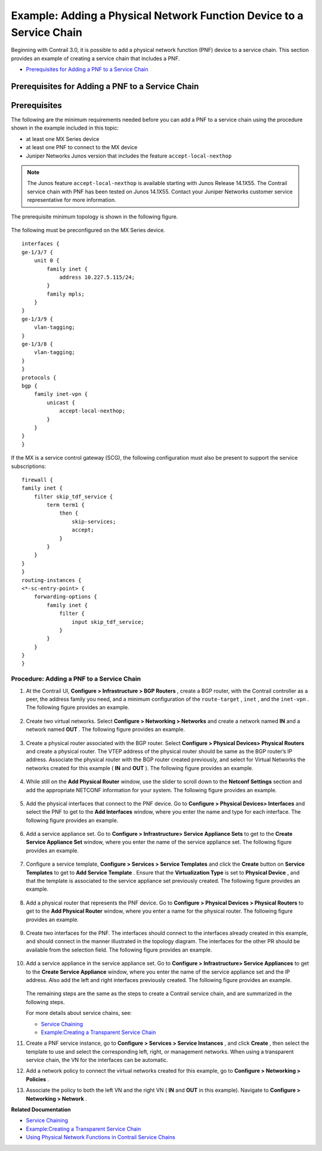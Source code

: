 .. This work is licensed under the Creative Commons Attribution 4.0 International License.
   To view a copy of this license, visit http://creativecommons.org/licenses/by/4.0/ or send a letter to Creative Commons, PO Box 1866, Mountain View, CA 94042, USA.

=====================================================================
Example: Adding a Physical Network Function Device to a Service Chain
=====================================================================

Beginning with Contrail 3.0, it is possible to add a physical network function (PNF) device to a service chain. This section provides an example of creating a service chain that includes a PNF.

-  `Prerequisites for Adding a PNF to a Service Chain`_ 




Prerequisites for Adding a PNF to a Service Chain
-------------------------------------------------


Prerequisites
-------------

The following are the minimum requirements needed before you can add a PNF to a service chain using the procedure shown in the example included in this topic:

- at least one MX Series device

- at least one PNF to connect to the MX device

- Juniper Networks Junos version that includes the feature ``accept-local-nexthop`` 


.. note:: The Junos feature ``accept-local-nexthop`` is available starting with Junos Release 14.1X55. The Contrail service chain with PNF has been tested on Junos 14.1X55. Contact your Juniper Networks customer service representative for more information.


The prerequisite minimum topology is shown in the following figure.

.. figure:: S018539.gif

The following must be preconfigured on the MX Series device.

::

 interfaces {
 ge-1/3/7 {
     unit 0 {
         family inet {
             address 10.227.5.115/24;
         }
         family mpls;
     }
 }
 ge-1/3/9 {
     vlan-tagging;
 }
 ge-1/3/8 {
     vlan-tagging;
 }
 }
 protocols {
 bgp {
     family inet-vpn {
         unicast {
             accept-local-nexthop;
         }
     }
 }
 }


If the MX is a service control gateway (SCG), the following configuration must also be present to support the service subscriptions:

::

 firewall {
 family inet {
     filter skip_tdf_service {
         term term1 {
             then {
                 skip-services;
                 accept;
             }
         }
     }
 }
 }
 routing-instances {
 <*-sc-entry-point> {
     forwarding-options {
         family inet {
             filter {
                 input skip_tdf_service;
             }
         }
     }
 }
 }



Procedure: Adding a PNF to a Service Chain
~~~~~~~~~~~~~~~~~~~~~~~~~~~~~~~~~~~~~~~~~~


#. At the Contrail UI, **Configure > Infrastructure > BGP Routers** , create a BGP router, with the Contrail controller as a peer, the address family you need, and a minimum configuration of the ``route-target`` , ``inet`` , and the ``inet-vpn`` . The following figure provides an example.


   .. figure:: S018540.png



#. Create two virtual networks. Select **Configure > Networking > Networks** and create a network named **IN** and a network named **OUT** . The following figure provides an example.


   .. figure:: S018541.png



#. Create a physical router associated with the BGP router. Select **Configure > Physical Devices> Physical Routers** and create a physical router. The VTEP address of the physical router should be same as the BGP router’s IP address. Associate the physical router with the BGP router created previously, and select for Virtual Networks the networks created for this example ( **IN** and **OUT** ). The following figure provides an example.


   .. figure:: S018542.png



#. While still on the **Add Physical Router** window, use the slider to scroll down to the **Netconf Settings** section and add the appropriate NETCONF information for your system. The following figure provides an example.


   .. figure:: S018543.png



#. Add the physical interfaces that connect to the PNF device. Go to **Configure > Physical Devices> Interfaces** and select the PNF to get to the **Add Interfaces** window, where you enter the name and type for each interface. The following figure provides an example.


   .. figure:: S018544.png



#. Add a service appliance set. Go to **Configure > Infrastructure> Service Appliance Sets** to get to the **Create Service Appliance Set** window, where you enter the name of the service appliance set. The following figure provides an example.


   .. figure:: S018545.png



#. Configure a service template, **Configure > Services > Service Templates** and click the **Create** button on **Service Templates** to get to **Add Service Template** . Ensure that the **Virtualization Type** is set to **Physical Device** , and that the template is associated to the service appliance set previously created. The following figure provides an example.


   .. figure:: s018748.png



#. Add a physical router that represents the PNF device. Go to **Configure > Physical Devices > Physical Routers** to get to the **Add Physical Router** window, where you enter a name for the physical router. The following figure provides an example.


   .. figure:: S018546.png



#. Create two interfaces for the PNF. The interfaces should connect to the interfaces already created in this example, and should connect in the manner illustrated in the topology diagram. The interfaces for the other PR should be available from the selection field. The following figure provides an example.


   .. figure:: s018739.png



#. Add a service appliance in the service appliance set. Go to **Configure > Infrastructure> Service Appliances** to get to the **Create Service Appliance** window, where you enter the name of the service appliance set and the IP address. Also add the left and right interfaces previously created. The following figure provides an example.


   .. figure:: S018547.png

   The remaining steps are the same as the steps to create a Contrail service chain, and are summarized in the following steps.

   For more details about service chains, see:

   -  `Service Chaining`_ 


   -  `Example\:\ Creating a Transparent Service Chain`_ 




#. Create a PNF service instance, go to **Configure > Services > Service Instances** , and click **Create** , then select the template to use and select the corresponding left, right, or management networks. When using a transparent service chain, the VN for the interfaces can be automatic.



#. Add a network policy to connect the virtual networks created for this example, go to **Configure > Networking > Policies** .



#. Associate the policy to both the left VN and the right VN ( **IN** and **OUT** in this example). Navigate to **Configure > Networking > Network** .


**Related Documentation**

-  `Service Chaining`_ 

-  `Example\:\ Creating a Transparent Service Chain`_ 

-  `Using Physical Network Functions in Contrail Service Chains`_ 

.. _Service Chaining: service-chaining-vnc.html

.. _Example\:\ Creating a Transparent Service Chain: service-chaining-transparent.html

.. _Service Chaining: service-chaining-vnc.html

.. _Example\:\ Creating a Transparent Service Chain: service-chaining-transparent.html

.. _Using Physical Network Functions in Contrail Service Chains: service-chaining-vnc-pnf.html

